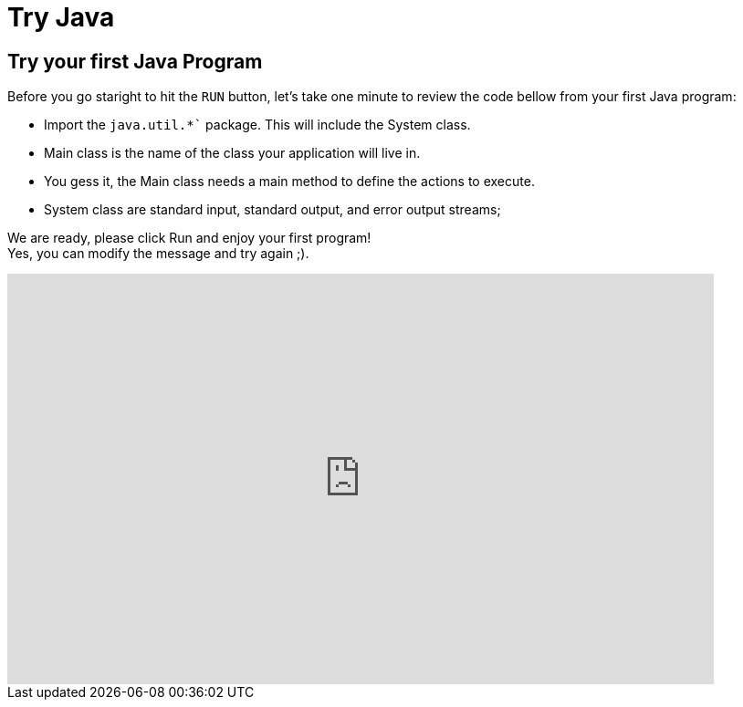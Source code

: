 = Try Java
:jbake-type: page
:jbake-status: published
:linkattrs:

== Try your first Java Program

Before you go staright to hit the `RUN` button, let's take one minute to review the code bellow from your first Java program:

[%step]
* Import the `java.util.*`` package. This will include the System class.
* Main class is the name of the class your application will live in.
* You gess it, the Main class needs a main method to define the actions to execute.
* System class are standard input, standard output, and error output streams;

We are ready, please click Run and enjoy your first program! +
Yes, you can modify the message and try again ;).



++++
<iframe
 frameBorder="0"
 height="450px"
 src="https://onecompiler.com/embed/java"
 width="90%"
 ></iframe>
++++
